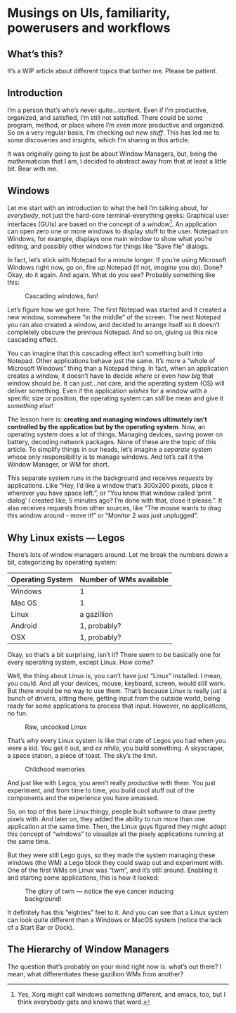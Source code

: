 * Musings on UIs, familiarity, powerusers and workflows
** What’s this?

It’s a WIP article about different topics that bother me. Please be patient.
** Introduction
I’m a person that’s who’s never quite…content. Even if I’m productive, organized, and satisfied, I’m still not satisfied. There could be some program, method, or place where I’m /even more/ productive and organized. So on a very regular basis, I’m checking out /new stuff/. This has led me to some discoveries and insights, which I’m sharing in this article.

It was originally going to just be about Window Managers, but, being the mathematician that I am, I decided to abstract away from that at least a little bit. Bear with me.

** Windows

Let me start with an introduction to what the hell I’m talking about, for /everybody/, not just the hard-core terminal-everything geeks: Graphical user interfaces (GUIs) are based on the concept of a /window/[fn:1]. An application can open zero one or more windows to display stuff to the user. Notepad on Windows, for example, displays one main window to show what you’re editing, and possibly other windows for things like “Save file” dialogs.

In fact, let’s stick with Notepad for a minute longer. If you’re using Microsoft Windows right now, go on, fire up Notepad (if not, /imagine/ you do). Done? Okay, do it again. And again. What do you see? Probably something like this:

#+DOWNLOADED: file:///run/user/1000/qutebrowser-PLhxGI/cascade_screenshot.png @ 2019-12-24 17:40:19
#+CAPTION: Cascading windows, fun!
[[file:Musings_on_UIs,_familiarity,_powerusers_and_workflows/2019-12-24_17-40-19_cascade_screenshot.png]]

Let’s figure how we got here. The first Notepad was started and it created a new window, somewhere “in the middle” of the screen. The next Notepad you ran also created a window, and decided to arrange itself so it doesn’t completely obscure the previous Notepad. And so on, giving us this nice cascading effect.

You can imagine that this cascading effect isn’t something built into Notepad. Other applications behave just the same. It’s more a “whole of Microsoft Windows” thing than a Notepad thing. In fact, when an application creates a window, it doesn’t have to decide /where/ or even /how big/ that window should be. It can just…not care, and the operating system (OS) will deliver something. Even if the application /wishes/ for a window with a specific size or position, the operating system can /still/ be mean and give it /something else/!

The lesson here is: *creating and managing windows ultimately isn’t controlled by the application but by the operating system*. Now, an operating system does a lot of things. Managing devices, saving power on battery, decoding network packages. None of these are the topic of this article. To simplify things in our heads, let’s imagine a /separate/ system whose only responsibility is to manage windows. And let’s call it the Window Manager, or WM for short.

#+DOWNLOADED: screenshot @ 2019-12-24 18:22:46
[[file:Musings_on_UIs,_familiarity,_powerusers_and_workflows/2019-12-24_18-22-46_screenshot.png]]

This separate system runs in the background and receives /requests/ by applications. Like “Hey, I’d like a window that’s 300x200 pixels, place it wherever you have space left.”, or “You know that window called ‘print dialog’ I created like, 5 minutes ago? I’m done with that, close it please.”. It also receives requests from other sources, like “The mouse wants to drag this window around - move it!” or “Monitor 2 was just unplugged”.

** Why Linux exists — Legos

There’s lots of window managers around. Let me break the numbers down a bit, categorizing by operating system:

| Operating System | Number of WMs available |
|------------------+-------------------------|
| Windows          | 1                       |
| Mac OS           | 1                       |
| Linux            | a gazillion             |
| Android          | 1, probably?            |
| OSX              | 1, probably?            |

Okay, so that’s a bit surprising, isn’t it? There seem to be basically one for every operating system, except Linux. How come?

Well, the thing about Linux is, you can’t have just “Linux” installed. I mean, you could. And all your devices, mouse, keyboard, screen, would still work. But there would be no way to use them. That’s because Linux is really just a bunch of drivers, sitting there, getting input from the outside world, being ready for some applications to process that input. However, no applications, no fun.

#+DOWNLOADED: file:///run/user/1000/qutebrowser-DzDfdd/4tRfG.png @ 2019-12-24 18:32:30
#+CAPTION: Raw, uncooked Linux
[[file:Musings_on_UIs,_familiarity,_powerusers_and_workflows/2019-12-24_18-32-30_4tRfG.png]]

That’s why every Linux system is like that crate of Legos you had when you were a kid. You get it out, and /ex nihilo/, you build something. A skyscraper, a space station, a piece of toast. The sky’s the limit.

#+DOWNLOADED: file:///run/user/1000/qutebrowser-DzDfdd/really-big-box-legos-including_1_ea68a8106a039133b6bcff71b0879cfc.jpg @ 2019-12-24 18:33:21
#+CAPTION: Childhood memories
[[file:Musings_on_UIs,_familiarity,_powerusers_and_workflows/2019-12-24_18-33-21_really-big-box-legos-including_1_ea68a8106a039133b6bcff71b0879cfc.jpg]]

And just like with Legos, you aren’t really /productive/ with them. You just experiment, and from time to time, you build cool stuff out of the components and the experience you have amassed.

So, on top of this bare Linux thingy, people built software to draw pretty pixels with. And later on, they added the ability to run more than one application at the same time. Then, the Linux guys figured they might adopt this concept of “windows” to visualize all the pixely applications running at the same time.

But they were still Lego guys, so they made the system managing these windows (the WM) a Lego block they could swap out and experiment with. One of the first WMs on Linux was “twm”, and it’s still around. Enabling it and starting some applications, this is how it looked:

#+DOWNLOADED: file:///run/user/1000/qutebrowser-prebub/Twm_en.png @ 2019-12-24 18:40:54
#+CAPTION: The glory of twm — notice the eye cancer inducing background!
[[file:Musings_on_UIs,_familiarity,_powerusers_and_workflows/2019-12-24_18-40-54_Twm_en.png]]

It definitely has this “eighties” feel to it. And you can see that a Linux system can look quite different than a Windows or MacOS system (notice the lack of a Start Bar or Dock).

[fn:1] Yes, Xorg might call windows something different, and emacs, too, but I think everybody gets and knows that word.

** The Hierarchy of Window Managers

The question that’s probably on your mind right now is: what’s out there? I mean, what differentiates these gazillion WMs from another?

#+DOWNLOADED: screenshot @ 2019-12-24 18:47:59
[[file:Musings_on_UIs,_familiarity,_powerusers_and_workflows/2019-12-24_18-47-59_screenshot.png]]

